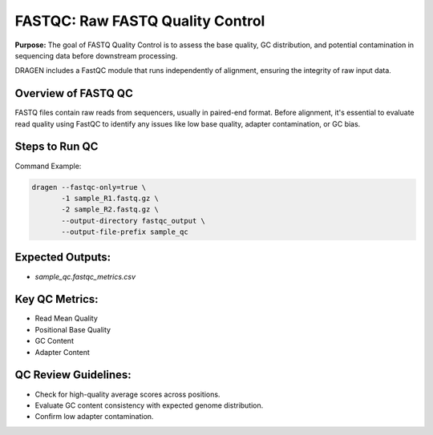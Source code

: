 .. _fastqc:

FASTQC: Raw FASTQ Quality Control
=================================

**Purpose:**
The goal of FASTQ Quality Control is to assess the base quality, GC distribution, and potential contamination in sequencing data before downstream processing.

DRAGEN includes a FastQC module that runs independently of alignment, ensuring the integrity of raw input data.

Overview of FASTQ QC
---------------------
FASTQ files contain raw reads from sequencers, usually in paired-end format. Before alignment, it's essential to evaluate read quality using FastQC to identify any issues like low base quality, adapter contamination, or GC bias.

Steps to Run QC
---------------

Command Example:

.. code-block:: bash

    dragen --fastqc-only=true \
           -1 sample_R1.fastq.gz \
           -2 sample_R2.fastq.gz \
           --output-directory fastqc_output \
           --output-file-prefix sample_qc

Expected Outputs:
-----------------
- `sample_qc.fastqc_metrics.csv`

Key QC Metrics:
---------------
- Read Mean Quality
- Positional Base Quality
- GC Content
- Adapter Content

QC Review Guidelines:
---------------------
- Check for high-quality average scores across positions.
- Evaluate GC content consistency with expected genome distribution.
- Confirm low adapter contamination.